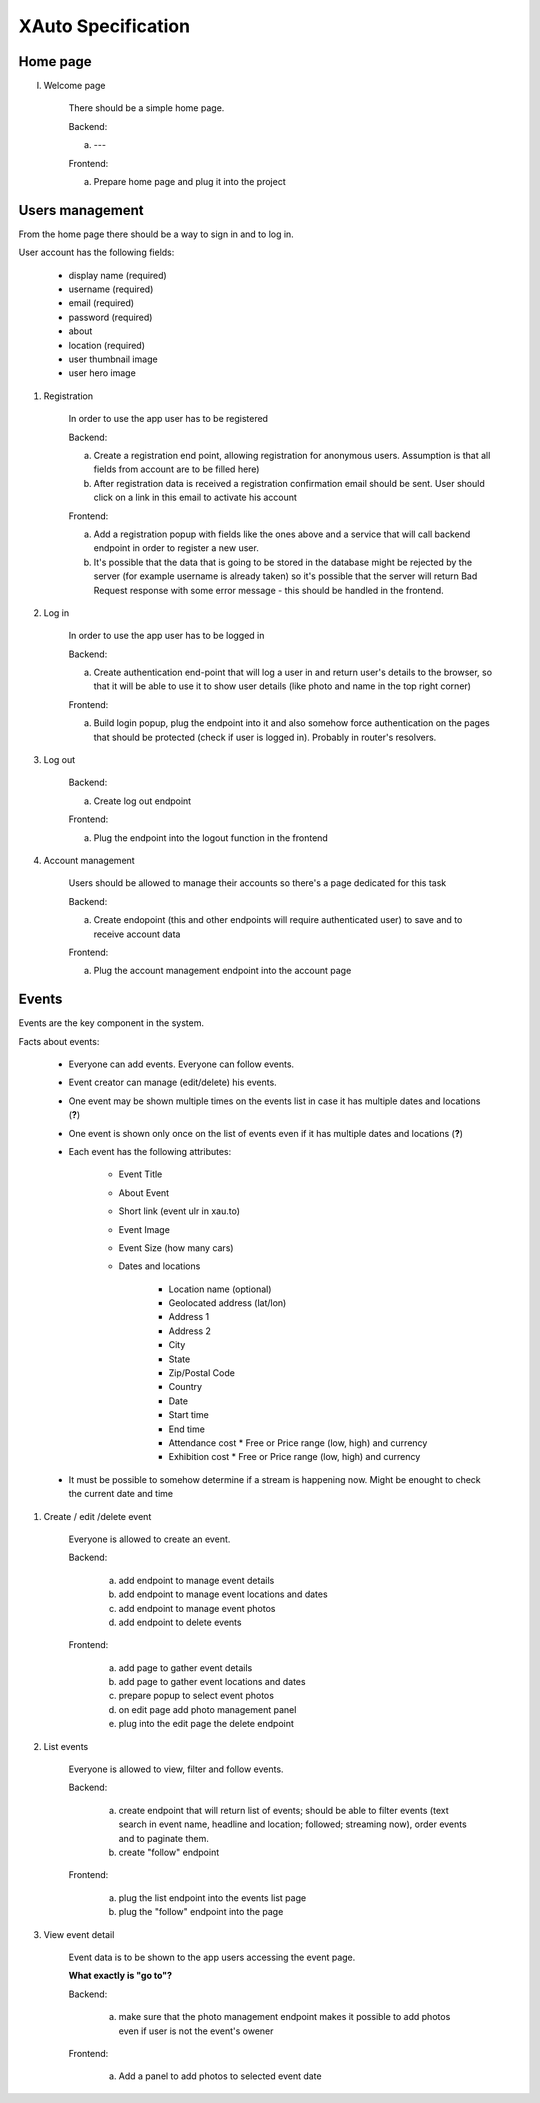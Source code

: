 XAuto Specification
===================

Home page
---------

I. Welcome page

    There should be a simple home page.

    Backend:

    a) ---

    Frontend:

    a) Prepare home page and plug it into the project


Users management
----------------

From the home page there should be a way to sign in and to log in.

User account has the following fields:

    * display name (required)
    * username (required)
    * email (required)
    * password (required)
    * about
    * location (required)
    * user thumbnail image
    * user hero image

1. Registration

    In order to use the app user has to be registered

    Backend:

    a) Create a registration end point, allowing registration for anonymous users. Assumption is that all fields from account are to be filled here)
    b) After registration data is received a registration confirmation email should be sent. User should click on a link in this email to activate his account

    Frontend:

    a) Add a registration popup with fields like the ones above and a service that will call backend endpoint in order to register a new user.
    b) It's possible that the data that is going to be stored in the database might be rejected by the server (for example username is already taken) so it's possible that the server will return Bad Request response with some error message - this should be handled in the frontend.


2. Log in

    In order to use the app user has to be logged in

    Backend:

    a) Create authentication end-point that will log a user in and return user's details to the browser, so that it will be able to use it to show user details (like photo and name in the top right corner)

    Frontend:

    a) Build login popup, plug the endpoint into it and also somehow force authentication on the pages that should be protected (check if user is logged in). Probably in router's resolvers.

3. Log out

    Backend:

    a) Create log out endpoint

    Frontend:

    a) Plug the endpoint into the logout function in the frontend

4. Account management

    Users should be allowed to manage their accounts so there's a page dedicated for this task

    Backend:

    a) Create endopoint (this and other endpoints will require authenticated user) to save and to receive account data

    Frontend:

    a) Plug the account management endpoint into the account page


Events
------

Events are the key component in the system.

Facts about events:

    * Everyone can add events. Everyone can follow events.
    * Event creator can manage (edit/delete) his events.
    * One event may be shown multiple times on the events list in case it has multiple dates and locations (**?**)
    * One event is shown only once on the list of events even if it has multiple dates and locations (**?**)
    * Each event has the following attributes:

        * Event Title
        * About Event
        * Short link (event ulr in xau.to)
        * Event Image
        * Event Size (how many cars)
        * Dates and locations

           * Location name (optional)
           * Geolocated address (lat/lon)
           * Address 1
           * Address 2
           * City
           * State
           * Zip/Postal Code
           * Country
           * Date
           * Start time
           * End time
           * Attendance cost
             * Free or Price range (low, high) and currency
           * Exhibition cost
             * Free or Price range (low, high) and currency

    * It must be possible to somehow determine if a stream is happening now. Might be enought to check the current
      date and time

1. Create / edit /delete event

    Everyone is allowed to create an event.

    Backend:

        a) add endpoint to manage event details
        b) add endpoint to manage event locations and dates
        c) add endpoint to manage event photos
        d) add endpoint to delete events

    Frontend:

        a) add page to gather event details
        b) add page to gather event locations and dates
        c) prepare popup to select event photos
        d) on edit page add photo management panel
        e) plug into the edit page the delete endpoint

2. List events

    Everyone is allowed to view, filter and follow events.

    Backend:

        a) create endpoint that will return list of events; should be able to filter events (text search in event name, headline and location; followed; streaming now), order events and to paginate them.
        b) create "follow" endpoint

    Frontend:

        a) plug the list endpoint into the events list page
        b) plug the "follow" endpoint into the page

3. View event detail

    Event data is to be shown to the app users accessing the event page.

    **What exactly is "go to"?**

    Backend:

        a) make sure that the photo management endpoint makes it possible to add photos even if user is not the event's owener

    Frontend:

        a) Add a panel to add photos to selected event date